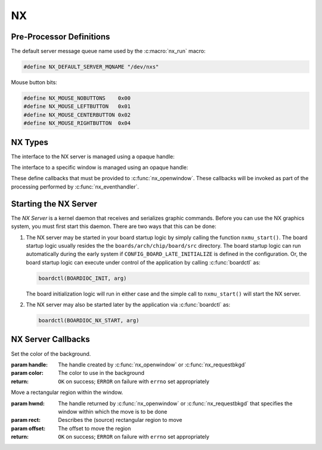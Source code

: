 ==
NX
==

Pre-Processor Definitions
=========================

The default server message queue name used by the :c:macro:`nx_run` macro:

.. code-block:: c

  #define NX_DEFAULT_SERVER_MQNAME "/dev/nxs"

Mouse button bits:

.. code-block:: c

  #define NX_MOUSE_NOBUTTONS    0x00
  #define NX_MOUSE_LEFTBUTTON   0x01
  #define NX_MOUSE_CENTERBUTTON 0x02
  #define NX_MOUSE_RIGHTBUTTON  0x04

NX Types
========

The interface to the NX server is managed using a opaque handle:

.. c:type:: FAR void *NXHANDLE

The interface to a specific window is managed using an opaque handle:

.. c:type:: FAR void *NXWINDOW

These define callbacks that must be provided to :c:func:`nx_openwindow`.
These callbacks will be invoked as part of the processing performed by
:c:func:`nx_eventhandler`.

.. c:struct:: nx_callback_s

  .. code-block:: c

    struct nx_callback_s
    {
      void (*redraw)(NXWINDOW hwnd, FAR const struct nxgl_rect_s *rect,
                     bool more, FAR void *arg);
      void (*position)(NXWINDOW hwnd, FAR const struct nxgl_size_s *size,
                       FAR const struct nxgl_point_s *pos,
                       FAR const struct nxgl_rect_s *bounds,
                       FAR void *arg);
    #ifdef CONFIG_NX_XYINPUT
      void (*mousein)(NXWINDOW hwnd, FAR const struct nxgl_point_s *pos,
                      uint8_t buttons, FAR void *arg);
    #endif
    #ifdef CONFIG_NX_KBD
      void (*kbdin)(NXWINDOW hwnd, uint8_t nch, FAR const uint8_t *ch, FAR void *arg);
    #endif
    };

Starting the NX Server
======================

The *NX Server* is a kernel daemon that receives and serializes graphic
commands. Before you can use the NX graphics system, you must first
start this daemon. There are two ways that this can be done:

#. The NX server may be started in your board startup logic by simply
   calling the function ``nxmu_start()``. The board startup logic
   usually resides the the ``boards/arch/chip/board/src`` directory. The
   board startup logic can run automatically during the early system if
   ``CONFIG_BOARD_LATE_INITIALIZE`` is defined in the configuration. Or,
   the board startup logic can execute under control of the application
   by calling :c:func:`boardctl` as:

   .. code-block:: c

     boardctl(BOARDIOC_INIT, arg)

   The board initialization logic will run in either case and the simple
   call to ``nxmu_start()`` will start the NX server.

#. The NX server may also be started later by the application via
   :c:func:`boardctl` as:

   .. code-block:: c

     boardctl(BOARDIOC_NX_START, arg)

.. c:function:: int nxmu_start(int display, int plane);

  Provides a wrapper function to
  simplify and standardize the starting of the NX server.

  :param display: The display number to be served by this new NXMU instance.
  :param plane: The plane number to use to get information about the display geometry and color format.

  :return: Zero (``OK``) is returned on success. This indicates
    that the NX server has been successfully started, is running, and
    waiting to accept connections from NX clients.
    A negated ``errno`` value is returned on failure. The ``errno`` value
    indicates the nature of the failure.

NX Server Callbacks
===================

.. c:function:: void redraw(NXWINDOW hwnd, FAR const struct nxgl_rect_s *rect, bool more, FAR void *arg);

  NX requests that the client re-draw the portion of the
  window within with rectangle.

  :param hwnd:
     The handle created by :c:func:`nx_openwindow` or :c:func:`nx_requestbkgd`
  :param rect:
     The rectangle that needs to be re-drawn (in window relative
     coordinates)
  :param more:
     true: More re-draw requests will follow
  :param arg:
     User provided argument (see :c:func:`nx_openwindow`)

.. c:function:: void position(NXWINDOW hwnd, FAR const struct nxgl_size_s *size, \
              FAR const struct nxgl_point_s *pos, \
              FAR const struct nxgl_rect_s *bounds, \
              FAR void *arg);

  The size or position of the window has changed (or the
  window was just created with zero size.

  :param hwnd:
     The handle created by :c:func:`nx_openwindow` or :c:func:`nx_requestbkgd`
  :param size:
     The size of the window
  :param pos:
     The position of the upper left hand corner of the window on the
     overall display
  :param bounds:
     The bounding rectangle that the describes the entire display
  :param arg:
     User provided argument (see :c:func:`nx_openwindow`)

.. c:function:: void mousein(NXWINDOW hwnd, FAR const struct nxgl_point_s *pos, \
             uint8_t buttons, FAR void *arg);

  New mouse data is available for the window

  :param hwnd:
     The handle created by :c:func:`nx_openwindow` or :c:func:`nx_requestbkgd`
  :param pos:
     The (x,y) position of the mouse
  :param buttons:
     See ``NX_MOUSE_*`` definitions
  :param arg:
     User provided argument (see :c:func:`nx_openwindow`)

.. c:var:: void (*kbdin)(NXWINDOW hwnd, uint8_t nch, FAR const uint8_t *ch, FAR void *arg);

  New keyboard/keypad data is available for the window.

  :param hwnd:
       The handle created by :c:func:`nx_openwindow` or :c:func:`nx_requestbkgd`
  :param nch:
     The number of characters that are available in ch[]
  :param ch:
     The array of characters
  :param arg:
     User provided argument (see :c:func:`nx_openwindow`)

.. c:var:: void (*event)(NXWINDOW hwnd, enum nx_event_e event, FAR void *arg1, FAR void *arg2);

  This callback is used to communicate server events to the window listener.

  - ``NXEVENT_BLOCKED``: Window messages are blocked.
     This callback is the response from :c:func:`nx_block`,
     :c:func:`nxtk_block`. Those blocking interfaces are used
     to assure that no further messages are directed to the window.
     Receipt of the blocked callback signifies that (1) there are no
     further pending callbacks and (2) that the window is now *defunct*
     and will receive no further callbacks. This callback supports
     coordinated destruction of a window. In the multi-user mode, the
     client window logic must stay intact until all of the queued
     callbacks are processed. Then the window may be safely closed.
     Closing the window prior with pending callbacks can lead to bad
     behavior when the callback is executed.
  - ``NXEVENT_SYNCHED``: Synchronization handshake
     This completes the handshake started by
     :c:func:`nx_synch`, or :c:func:`nxtk_synch`.
     Those interfaces send a synchronization messages to the NX server
     which responds with this event. The sleeping client is awakened and
     continues graphics processing, completing the handshake. Due to the
     highly asynchronous nature of client-server communications,
     synchronization is sometimes necessary to assure that the client and
     server are working together properly.

  :param hwnd:
     TWindow handle of window receiving the event
  :param event:
     The server event
  :param arg1:
     User provided argument (see :c:func:`nx_openwindow`,
     :c:func:`nx_requestbkgd`, or :c:func:`nxtk_opentoolbar`)
  :param arg2:
     TUser provided argument (see :c:func:`nx_block`, :c:func:`nxtk_block`,
     :c:func:`nx_synch`, or :c:func:`nxtk_synch`)

.. c:macro:: nx_run(fb)

  .. code-block:: c

    #define nx_run(fb) nx_runinstance(NX_DEFAULT_SERVER_MQNAME, dev)

.. c:function:: int nx_runinstance(FAR const char *mqname, FAR struct fb_vtable_s *fb)

  This is the server entry point. It does not return; the
  calling thread is dedicated to supporting NX server.

  NOTE that multiple instances of the NX server may run at the same time,
  with different callback and message queue names. ``nx_run()`` is simply
  a macro that can be used when only one server instance is required. In
  that case, a default server name is used.

  :param mqname: The name for the server incoming message queue
  :param dev: Framebuffer or LCD driver "object" to be used

  :return: This function usually does not return. If it does
    return, it will return ``ERROR`` and ``errno`` will be set
    appropriately.

.. c:macro:: nx_connect(cb)

  .. code-block:: c

    #define nx_connect(cb) nx_connectinstance(NX_DEFAULT_SERVER_MQNAME)

.. c:function:: NXHANDLE nx_connectinstance(FAR const char *svrmqname);

  Open a connection from a client to the NX server. One
  one client connection is normally needed per thread as each connection
  can host multiple windows.

  NOTES:

  -  This function returns before the connection is fully instantiated. it
     is necessary to wait for the connection event before using the
     returned handle.
  -  Multiple instances of the NX server may run at the same time, each
     with different message queue names.
  -  ``nx_connect()`` is simply a macro that can be used when only one
     server instance is required. In that case, a default server name is
     used.

  :param svrmqname: The name for the server incoming message queue

  :return: Success: A non-NULL handle used with subsequent NX accesses
    Failure: NULL is returned and errno is set appropriately.

.. c:function:: void nx_disconnect(NXHANDLE handle)

  Disconnect a client from the NX server and/or free
  resources reserved by :c:func:`nx_connect`/c:func:`nx_connectinstance`.

  :param handle: The handle returned by :c:func:`nx_connectinstance`.

.. c:function:: int nx_eventhandler(NXHANDLE handle);

  The client code must call this function periodically to
  process incoming messages from the server. If ``CONFIG_NX_BLOCKING`` is
  defined, then this function not return until a server message is
  received.

  When ``CONFIG_NX_BLOCKING`` is not defined, the client must exercise
  caution in the looping to assure that it does not eat up all of the CPU
  bandwidth calling nx_eventhandler repeatedly.
  ```nx_eventnotify()`` <#nxeventnotify>`__ may be called to get a signal
  event whenever a new incoming server event is available.

  :param handle: The handle returned by ```nx_connect()`` <#nxconnectinstance>`__.

  :return:
    -  ``OK``: No errors occurred. If ``CONFIG_NX_BLOCKING`` is defined,
       then one or more server messages were processed.
    -  ``ERROR``: An error occurred and ``errno`` has been set
       appropriately. Of particular interest, it will return
       ``errno == EHOSTDOWN`` when the server is disconnected. After that
       event, the handle can no longer be used.

.. c:function:: int nx_eventnotify(NXHANDLE handle, int signo);

  Rather than calling :c:func:`nx_eventhandler` periodically, the client may
  register to receive a signal when a server event is available. The
  client can then call :c:func:nx_eventhandler` only
  when incoming events are available.

  The underlying implementation used ``mq_notifiy()`` and, as a result,
  the client must observe the rules for using ``mq_notifiy()``:

  -  Only one event is signalled. Upon receipt of the signal, if the
     client wishes further notifications, it must call
     ``nx_eventnotify()`` again.
  -  The signal will only be issued when the message queue transitions
     from empty to not empty.

  :param handle: The handle returned by ```nx_connect()`` <#nxconnectinstance>`__.
  :return: ``OK`` on success; ``ERROR`` on failure with
    ``errno`` set appropriately

.. c:function:: int nx_block(NXWINDOW hwnd, FAR void *arg);

  The response to this function call is two things: (1)
  any queued callback messages to the window are 'blocked' and then (2)
  also subsequent window messaging is blocked.

  The ``event`` callback with the ``NXEVENT_BLOCKED`` event is the
  response from ``nx_block()``. This blocking interface is used to assure
  that no further messages are are directed to the window. Receipt of the
  ``NXEVENT_BLOCKED`` event signifies that (1) there are no further
  pending callbacks and (2) that the window is now *defunct* and will
  receive no further callbacks.

  This callback supports coordinated destruction of a window. The client
  window logic must stay intact until all of the queued callbacks are
  processed. Then the window may be safely closed. Closing the window
  prior with pending callbacks can lead to bad behavior when the callback
  is executed.

  :param wnd: The window to be blocked
  :param arg: An argument that will accompany the block messages (This is ``arg2`` in
    the event callback).

  :return: OK on success; ERROR on failure with errno set
    appropriately.

.. c:function:: int nx_synch(NXWINDOW hwnd, FAR void *arg);

  This interface can be used to synchronize the window
  client with the NX server. It really just implements an *echo*: A synch
  message is sent from the window client to the server which then responds
  immediately by sending the ``NXEVENT_SYNCHED`` back to the windows
  client.

  Due to the highly asynchronous nature of client-server communications,
  ``nx_synch()`` is sometimes necessary to assure that the client and
  server are fully synchronized in time.

  Usage by the window client might be something like this:

  .. code-block:: c

    extern bool g_synched;
    extern sem_t g_synch_sem;

    g_synched = false;
    ret = nx_synch(hwnd, handle);
    if (ret < 0)
      {
         -- Handle the error --
      }

    while (!g_synched)
      {
        ret = sem_wait(&g_sync_sem);
        if (ret < 0)
          {
             -- Handle the error --
          }
      }

  When the window listener thread receives the ``NXEVENT_SYNCHED`` event,
  it would set ``g_synched`` to ``true`` and post ``g_synch_sem``, waking
  up the above loop.

  :param wnd: The window to be synched
  :param arg: An argument that will accompany the synch messages (This is ``arg2`` in the event callback).

  :return: OK on success; ERROR on failure with errno set
    appropriately

.. c:function:: NXWINDOW nx_openwindow(NXHANDLE handle, uint8_t flags, \
                       FAR const struct nx_callback_s *cb, \
                       FAR void *arg);

  Create a new window.

  :param handle: The handle returned by ```nx_connect()`` <#nxconnectinstance>`__.
  :param flags: Optional flags. These include:
    - ``NXBE_WINDOW_RAMBACKED``: Creates a RAM backed window. This option is only valid if ``CONFIG_NX_RAMBACKED`` is enabled.
    - ``NXBE_WINDOW_HIDDEN``: The window is create in the HIDDEN state and can be made visible later with ``nx_setvisibility()``.

  :param cb: Callbacks used to process window events
  :param arg: User provided value that will be returned with NX callbacks.

  :return: Success: A non-NULL handle used with subsequent NX accesses
    Failure: NULL is returned and errno is set appropriately.

.. c:function:: int nx_closewindow(NXWINDOW hwnd)

  Destroy a window created by :c:func:`nx_openwindow` window.

  :param hwnd: The handle returned by ```nx_openwindow()`` <#nxopenwindow>`__ that
    identifies the window to be destroyed. This handle must not have been
    one returned by ```nx_requestbkgd()`` <#nxrequestbkgd>`__.

  :return: ``OK`` on success; ``ERROR`` on failure with
    ``errno`` set appropriately

.. c:function:: int nx_requestbkgd(NXHANDLE handle, \
                   FAR const struct nx_callback_s *cb, \
                   FAR void *arg);

  NX normally controls a separate window called the
  background window. It repaints the window as necessary using only a
  solid color fill. The background window always represents the entire
  screen and is always below other windows. It is useful for an
  application to control the background window in the following
  conditions:

  -  If you want to implement a windowless solution. The single screen can
     be used to create a truly simple graphic environment.
  -  When you want more on the background than a solid color. For example,
     if you want an image in the background, or animations in the
     background, or live video, etc.

  This API only requests the handle of the background window. That handle
  will be returned asynchronously in a subsequent position and redraw
  callbacks.

  Cautions:

  -  The following should never be called using the background window.
     They are guaranteed to cause severe crashes: :c:func:`nx_setposition`,
     :c:func:`nx_setsize`, :c:func:`nx_raise`, or :c:func:`nx_lower`,
     :c:func:`nx_modal`, :c:func:`nx_setvisibility`.
  -  Neither :c:func:`nx_requestbkgd` nor :c:func:`nx_releasebkgd`
     should be called more than once. Multiple instances of the
     background window are not supported.

  :param handle: The handle returned by ```nx_connect()`` <#nxconnectinstance>`__.
  :param cb: Callbacks to use for processing background window events
  :param arg: User provided argument (see ```nx_openwindow()`` <#nxopenwindow>`__)

  :return: ``OK`` on success; ``ERROR`` on failure with
    ``errno`` set appropriately

.. c:function:: int nx_releasebkgd(NXWINDOW hwnd)

  Release the background window previously acquired using
  :c:func:`nx_requestbkgd` and return control of the background to NX.

  :param handle: The handle returned indirectly by :c:func:`nx_requestbkgd`.
    This handle must not have been one created by :c:func:`nx_openwindow`.

  :return: ``OK`` on success; ``ERROR`` on failure with ``errno`` set appropriately

.. c:function:: int nx_getposition(NXWINDOW hwnd)

  Request the position and size information for the
  selected window. The values will be return asynchronously through the
  client callback function pointer.

  :param hwnd: The handle returned by :c:func:`nx_openwindow` or
    :c:func:`nx_requestbkgd`.

  :return: ``OK`` on success; ``ERROR`` on failure with ``errno`` set appropriately

.. c:function:: int nx_setposition(NXWINDOW hwnd, FAR struct nxgl_point_s *pos)

  Set the position and size for the selected window.

  :param hwnd: The handle returned by :c:func:`nx_openwindow`. This
    handle must not have been created by :c:func:`nx_requestbkgd`.
  :param pos: The new position of the window

  :return: ``OK`` on success; ``ERROR`` on failure with
    ``errno`` set appropriately

.. c:function:: int nx_setsize(NXWINDOW hwnd, FAR struct nxgl_size_s *size)

  Set the size of the selected window.

  :param hwnd: The handle returned by :c:func:`nx_openwindow`. This
    handle must not have been created by :c:func:`nx_requestbkgd`.
  :param size: The new size of the window (in pixels).

  :return: ``OK`` on success; ``ERROR`` on failure with
    ``errno`` set appropriately

.. c:function:: int nx_raise(NXWINDOW hwnd)

  Bring the specified window to the top of the display.

  :param hwnd: The handle returned by :c:func:`nx_openwindow`. This
    handle must not have been created by :c:func:`nx_requestbkgd`.

  :return: ``OK`` on success; ``ERROR`` on failure with ``errno`` set appropriately

.. c:function:: int nx_lower(NXWINDOW hwnd);

  Lower the specified window to the bottom of the display.

  :param hwnd: The handle returned by :c:func:`nx_openwindow`. This
    handle must not have been created by :c:func:`nx_requestbkgd`.

  :return: ``OK`` on success; ``ERROR`` on failure with
    ``errno`` set appropriately

.. c:function:: int nx_modal(NXWINDOW hwnd, bool modal)

  May be used to either (1) raise a window to the top of
  the display and select modal behavior, or (2) disable modal behavior.

  :param hwnd: The handle returned by :c:func:`nx_openwindow`. This
    handle must not have been created by :c:func:`nx_requestbkgd`.
  :param modal: True: enter modal state; False: leave modal state

  :return: ``OK`` on success; ``ERROR`` on failure with
    ``errno`` set appropriately

.. c:function:: int nx_setvisibility(NXWINDOW hwnd, bool hide);

  Select if the window is visible or hidden. A hidden
  window is still present and will update normally, but will not be
  visible on the display until it is unhidden.

  :param hwnd: The handle returned by :c:func:`nx_openwindow`. This
    handle must not have been created by :c:func:`nx_requestbkgd`.
  :param hide: True: Window will be hidden; false: Window will be visible

  :return: ``OK`` on success; ``ERROR`` on failure with
    ``errno`` set appropriately

.. c:function:: bool nx_ishidden(NXWINDOW hwnd);

  Return true if the window is hidden.

  **NOTE**: There will be a delay between the time that the visibility of
  the window is changed via :c:func:`nx_setvisibily`
  before that new setting is reported by :c:func:`nx_ishidden`. ``nx_synch()``
  may be used if temporal synchronization is required.

  :param hwnd: The handle returned by :c:func:`nx_openwindow` that
    identifies the window to be queried.

  :return: *True*: the window is hidden, *false*: the window is
    visible

.. c:function:: int nx_fill(NXWINDOW hwnd, FAR const struct nxgl_rect_s *rect, \
                   nxgl_mxpixel_t color[CONFIG_NX_NPLANES]);

  Fill the specified rectangle in the window with the
  specified color.

  :param hwnd: The handle returned by ```nx_openwindow()`` <#nxopenwindow>`__ or
    ```nx_requestbkgd()`` <#nxrequestbkgd>`__
  :param rect: The location to be filled
  :param color: The color to use in the fill

  :return: ``OK`` on success; ``ERROR`` on failure with
    ``errno`` set appropriately

.. c:function:: void nx_getrectangle(NXWINDOW hwnd, FAR const struct nxgl_rect_s *rect, \
                     unsigned int plane, FAR uint8_t *dest, \
                     unsigned int deststride);

  Get the raw contents of graphic memory within a
  rectangular region. NOTE: Since raw graphic memory is returned, the
  returned memory content may be the memory of windows above this one and
  may not necessarily belong to this window unless you assure that this is
  the top window.

  :param hwnd: The handle returned by :c:func:`nx_openwindow` or
    :c:func:`nx_requestbkgd`
  :param rect: The location to be copied
  :param plane: Specifies the color plane to get from
  :param dest: The location to copy the memory region
  :param deststride: The width, in bytes, of the dest memory

  :return: ``OK`` on success; ``ERROR`` on failure with
    ``errno`` set appropriately

.. c:function:: int nx_filltrapezoid(NXWINDOW hwnd, FAR const struct nxgl_rect_s *clip, \
                            FAR const struct nxgl_trapezoid_s *trap, \
                            nxgl_mxpixel_t color[CONFIG_NX_NPLANES]);

  Fill the specified trapezoidal region in the window
  with the specified color.

  :param hwnd: The handle returned by :c:func:`nx_openwindow` or
    :c:func:`nx_requestbkgd`
  :param clip: Clipping rectangle relative to window (may be null)
  :param trap: The trapezoidal region to be filled
  :param color: The color to use in the fill

  :return: ``OK`` on success; ``ERROR`` on failure with
    ``errno`` set appropriately

.. c:function:: int nx_drawline(NXWINDOW hwnd, FAR struct nxgl_vector_s *vector, \
               nxgl_coord_t width, nxgl_mxpixel_t color[CONFIG_NX_NPLANES], \
               uint8_t caps);

  Fill the specified trapezoidal region in the window
  with the specified color. Fill the specified line in the window with the
  specified color. This is simply a wrapper that uses :c:func:`nxgl_splitline`
  to break the line into trapezoids and then calls :c:func:`nx_filltrapezoid`
  to render the line.

  :param hwnd: The handle returned by :c:func:`nx_openwindow` or
    :c:func:`nx_requestbkgd`
  :param vector: Describes the line to be drawn.
  :param width: The width of the line
  :param color: The color to use to fill the line
  :param caps: Draw a circular cap on the ends of the line to support better line
    joins. One of::

      /* Line caps */

      #define NX_LINECAP_NONE  0x00, /* No line caps */
      #define NX_LINECAP_PT1   0x01  /* Line cap on pt1 on of the vector only */
      #define NX_LINECAP_PT2   0x02  /* Line cap on pt2 on of the vector only */
      #define NX_LINECAP_BOTH  0x03  /* Line cap on both ends of the vector only */

  :return: ``OK`` on success; ``ERROR`` on failure with
    ``errno`` set appropriately

.. c:function:: int nx_drawcircle(NXWINDOW hwnd, FAR const struct nxgl_point_s *center, \
                  nxgl_coord_t radius, nxgl_coord_t width, \
                  nxgl_mxpixel_t color[CONFIG_NX_NPLANES]);

  Draw a circular outline using the specified line
  thickness and color.

  :param hwnd: The handle returned by :c:func:`nx_openwindow` or
    :c:func:`nx_requestbkgd`
  :param center: A pointer to the point that is the center of the circle.
  :param radius: The radius of the circle in pixels.
  :param width: The width of the line
  :param color: The color to use to fill the line

  :return: ``OK`` on success; ``ERROR`` on failure with
    ``errno`` set appropriately

.. c:function:: int nx_fillcircle(NXWINDOW hwnd, FAR const struct nxgl_point_s *center, \
                  nxgl_coord_t radius, nxgl_mxpixel_t color[CONFIG_NX_NPLANES]);

  Fill a circular region using the specified color.

  :param hwnd: The handle returned by :c:func:`nx_openwindow` or
    :c:func:`nx_requestbkgd`
  :param center: A pointer to the point that is the center of the circle.
  :param radius: The width of the line
  :param color: The color to use to fill the circle

  :return: ``OK`` on success; ``ERROR`` on failure with
    ``errno`` set appropriately

.. c:function:: int nx_setbgcolor(NXHANDLE handle, \
                  nxgl_mxpixel_t color[CONFIG_NX_NPLANES]);

Set the color of the background.

:param handle: The handle created by :c:func:`nx_openwindow` or
  :c:func:`nx_requestbkgd`
:param color: The color to use in the background

:return: ``OK`` on success; ``ERROR`` on failure with
  ``errno`` set appropriately

.. c:function:: int nx_move(NXWINDOW hwnd, FAR const struct nxgl_rect_s *rect,  \
                           FAR const struct nxgl_point_s *offset);

Move a rectangular region within the window.

:param hwnd: The handle returned by :c:func:`nx_openwindow` or
  :c:func:`nx_requestbkgd` that specifies the window within which the move is to be done
:param rect: Describes the (source) rectangular region to move
:param offset: The offset to move the region

:return: ``OK`` on success; ``ERROR`` on failure with ``errno`` set appropriately

.. c:function:: int nx_bitmap(NXWINDOW hwnd, FAR const struct nxgl_rect_s *dest, \
                     FAR const void *src[CONFIG_NX_NPLANES], \
                     FAR const struct nxgl_point_s *origin, \
                     unsigned int stride);

  Copy a rectangular region of a larger image into the
  rectangle in the specified window.

  :param hwnd: The handle returned by :c:func:`nx_openwindow` or
    :c:func:`nx_requestbkgd` that specifies the window that will receive the bitmap image.
  :param dest: Describes the rectangular on the display that will receive the bit map.
  :param src: The start of the source image. This is an array source images of size ``CONFIG_NX_NPLANES`` (probably 1).
  :param origin: The origin of the upper, left-most corner of the full bitmap. Both
    dest and origin are in window coordinates, however, the origin may
    lie outside of the display.
  :param stride: The width of the full source image in bytes.

  :return: ``OK`` on success; ``ERROR`` on failure with ``errno`` set appropriately

.. c:function:: int nx_kbdchin(NXHANDLE handle, uint8_t ch);
.. c:function:: int nx_kbdin(NXHANDLE handle, uint8_t nch, FAR const uint8_t *ch);

  Used by a thread or interrupt handler that manages some
  kind of keypad hardware to report text information to the NX server.
  That text data will be routed by the NX server to the appropriate window
  client.

  :return: ``OK`` on success; ``ERROR`` on failure with
    ``errno`` set appropriately

.. c:function:: int nx_mousein(NXHANDLE handle, nxgl_coord_t x, nxgl_coord_t y, uint8_t buttons)

  Used by a thread or interrupt handler that manages some
  kind of pointing hardware to report new positional data to the NX
  server. That positional data will be routed by the NX server to the
  appropriate window client.

  :return: ``OK`` on success; ``ERROR`` on failure with
    ``errno`` set appropriately

.. _nx-tool-kit-nxtk-1:

